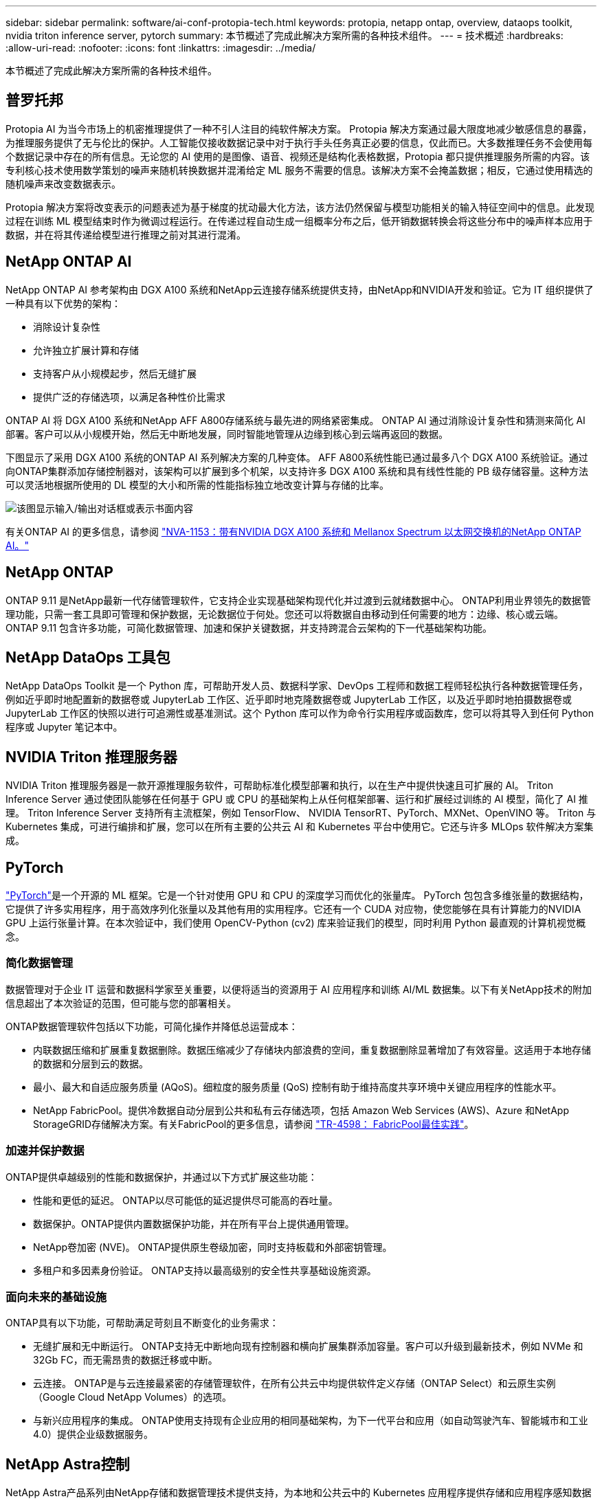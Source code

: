 ---
sidebar: sidebar 
permalink: software/ai-conf-protopia-tech.html 
keywords: protopia, netapp ontap, overview, dataops toolkit, nvidia triton inference server, pytorch 
summary: 本节概述了完成此解决方案所需的各种技术组件。 
---
= 技术概述
:hardbreaks:
:allow-uri-read: 
:nofooter: 
:icons: font
:linkattrs: 
:imagesdir: ../media/


[role="lead"]
本节概述了完成此解决方案所需的各种技术组件。



== 普罗托邦

Protopia AI 为当今市场上的机密推理提供了一种不引人注目的纯软件解决方案。 Protopia 解决方案通过最大限度地减少敏感信息的暴露，为推理服务提供了无与伦比的保护。人工智能仅接收数据记录中对于执行手头任务真正必要的信息，仅此而已。大多数推理任务不会使用每个数据记录中存在的所有信息。无论您的 AI 使用的是图像、语音、视频还是结构化表格数据，Protopia 都只提供推理服务所需的内容。该专利核心技术使用数学策划的噪声来随机转换数据并混淆给定 ML 服务不需要的信息。该解决方案不会掩盖数据；相反，它通过使用精选的随机噪声来改变数据表示。

Protopia 解决方案将改变表示的问题表述为基于梯度的扰动最大化方法，该方法仍然保留与模型功能相关的输入特征空间中的信息。此发现过程在训练 ML 模型结束时作为微调过程运行。在传递过程自动生成一组概率分布之后，低开销数据转换会将这些分布中的噪声样本应用于数据，并在将其传递给模型进行推理之前对其进行混淆。



== NetApp ONTAP AI

NetApp ONTAP AI 参考架构由 DGX A100 系统和NetApp云连接存储系统提供支持，由NetApp和NVIDIA开发和验证。它为 IT 组织提供了一种具有以下优势的架构：

* 消除设计复杂性
* 允许独立扩展计算和存储
* 支持客户从小规模起步，然后无缝扩展
* 提供广泛的存储选项，以满足各种性价比需求


ONTAP AI 将 DGX A100 系统和NetApp AFF A800存储系统与最先进的网络紧密集成。 ONTAP AI 通过消除设计复杂性和猜测来简化 AI 部署。客户可以从小规模开始，然后无中断地发展，同时智能地管理从边缘到核心到云端再返回的数据。

下图显示了采用 DGX A100 系统的ONTAP AI 系列解决方案的几种变体。 AFF A800系统性能已通过最多八个 DGX A100 系统验证。通过向ONTAP集群添加存储控制器对，该架构可以扩展到多个机架，以支持许多 DGX A100 系统和具有线性性能的 PB 级存储容量。这种方法可以灵活地根据所使用的 DL 模型的大小和所需的性能指标独立地改变计算与存储的比率。

image:ai-protopia-002.png["该图显示输入/输出对话框或表示书面内容"]

有关ONTAP AI 的更多信息，请参阅 https://www.netapp.com/pdf.html?item=/media/21793-nva-1153-design.pdf["NVA-1153：带有NVIDIA DGX A100 系统和 Mellanox Spectrum 以太网交换机的NetApp ONTAP AI。"^]



== NetApp ONTAP

ONTAP 9.11 是NetApp最新一代存储管理软件，它支持企业实现基础架构现代化并过渡到云就绪数据中心。 ONTAP利用业界领先的数据管理功能，只需一套工具即可管理和保护数据，无论数据位于何处。您还可以将数据自由移动到任何需要的地方：边缘、核心或云端。  ONTAP 9.11 包含许多功能，可简化数据管理、加速和保护关键数据，并支持跨混合云架构的下一代基础架构功能。



== NetApp DataOps 工具包

NetApp DataOps Toolkit 是一个 Python 库，可帮助开发人员、数据科学家、DevOps 工程师和数据工程师轻松执行各种数据管理任务，例如近乎即时地配置新的数据卷或 JupyterLab 工作区、近乎即时地克隆数据卷或 JupyterLab 工作区，以及近乎即时地拍摄数据卷或 JupyterLab 工作区的快照以进行可追溯性或基准测试。这个 Python 库可以作为命令行实用程序或函数库，您可以将其导入到任何 Python 程序或 Jupyter 笔记本中。



== NVIDIA Triton 推理服务器

NVIDIA Triton 推理服务器是一款开源推理服务软件，可帮助标准化模型部署和执行，以在生产中提供快速且可扩展的 AI。  Triton Inference Server 通过使团队能够在任何基于 GPU 或 CPU 的基础架构上从任何框架部署、运行和扩展经过训练的 AI 模型，简化了 AI 推理。  Triton Inference Server 支持所有主流框架，例如 TensorFlow、 NVIDIA TensorRT、PyTorch、MXNet、OpenVINO 等。 Triton 与 Kubernetes 集成，可进行编排和扩展，您可以在所有主要的公共云 AI 和 Kubernetes 平台中使用它。它还与许多 MLOps 软件解决方案集成。



== PyTorch

https://pytorch.org/["PyTorch"^]是一个开源的 ML 框架。它是一个针对使用 GPU 和 CPU 的深度学习而优化的张量库。 PyTorch 包包含多维张量的数据结构，它提供了许多实用程序，用于高效序列化张量以及其他有用的实用程序。它还有一个 CUDA 对应物，使您能够在具有计算能力的NVIDIA GPU 上运行张量计算。在本次验证中，我们使用 OpenCV-Python (cv2) 库来验证我们的模型，同时利用 Python 最直观的计算机视觉概念。



=== 简化数据管理

数据管理对于企业 IT 运营和数据科学家至关重要，以便将适当的资源用于 AI 应用程序和训练 AI/ML 数据集。以下有关NetApp技术的附加信息超出了本次验证的范围，但可能与您的部署相关。

ONTAP数据管理软件包括以下功能，可简化操作并降低总运营成本：

* 内联数据压缩和扩展重复数据删除。数据压缩减少了存储块内部浪费的空间，重复数据删除显著增加了有效容量。这适用于本地存储的数据和分层到云的数据。
* 最小、最大和自适应服务质量 (AQoS)。细粒度的服务质量 (QoS) 控制有助于维持高度共享环境中关键应用程序的性能水平。
* NetApp FabricPool。提供冷数据自动分层到公共和私有云存储选项，包括 Amazon Web Services (AWS)、Azure 和NetApp StorageGRID存储解决方案。有关FabricPool的更多信息，请参阅 https://www.netapp.com/pdf.html?item=/media/17239-tr4598pdf.pdf["TR-4598： FabricPool最佳实践"^]。




=== 加速并保护数据

ONTAP提供卓越级别的性能和数据保护，并通过以下方式扩展这些功能：

* 性能和更低的延迟。  ONTAP以尽可能低的延迟提供尽可能高的吞吐量。
* 数据保护。ONTAP提供内置数据保护功能，并在所有平台上提供通用管理。
* NetApp卷加密 (NVE)。  ONTAP提供原生卷级加密，同时支持板载和外部密钥管理。
* 多租户和多因素身份验证。  ONTAP支持以最高级别的安全性共享基础设施资源。




=== 面向未来的基础设施

ONTAP具有以下功能，可帮助满足苛刻且不断变化的业务需求：

* 无缝扩展和无中断运行。 ONTAP支持无中断地向现有控制器和横向扩展集群添加容量。客户可以升级到最新技术，例如 NVMe 和 32Gb FC，而无需昂贵的数据迁移或中断。
* 云连接。  ONTAP是与云连接最紧密的存储管理软件，在所有公共云中均提供软件定义存储（ONTAP Select）和云原生实例（Google Cloud NetApp Volumes）的选项。
* 与新兴应用程序的集成。  ONTAP使用支持现有企业应用的相同基础架构，为下一代平台和应用（如自动驾驶汽车、智能城市和工业 4.0）提供企业级数据服务。




== NetApp Astra控制

NetApp Astra产品系列由NetApp存储和数据管理技术提供支持，为本地和公共云中的 Kubernetes 应用程序提供存储和应用程序感知数据管理服务。它使您能够轻松备份 Kubernetes 应用程序，将数据迁移到不同的集群，并立即创建可运行的应用程序克隆。如果您需要管理在公共云中运行的 Kubernetes 应用程序，请参阅 https://docs.netapp.com/us-en/astra-control-service/index.html["Astra控制服务"^]。  Astra Control Service 是一项NetApp托管服务，可为 Google Kubernetes Engine (GKE) 和 Azure Kubernetes Service (AKS) 中的 Kubernetes 集群提供应用程序感知数据管理。



== NetApp Trident

Astra https://netapp.io/persistent-storage-provisioner-for-kubernetes/["Trident"^]NetApp推出的一款适用于 Docker 和 Kubernetes 的开源动态存储编排器，可简化持久存储的创建、管理和使用。  Trident是一个 Kubernetes 原生应用程序，直接在 Kubernetes 集群中运行。  Trident使客户能够将 DL 容器映像无缝部署到NetApp存储上，并为 AI 容器部署提供企业级体验。  Kubernetes 用户（ML 开发人员、数据科学家等）可以创建、管理和自动化编排和克隆，以利用由NetApp技术提供支持的高级数据管理功能。



== NetApp BlueXP复制和同步

https://docs.netapp.com/us-en/occm/concept_cloud_sync.html["BlueXP复制和同步"^]是NetApp 的一项快速、安全的数据同步服务。无论您需要在本地 NFS 或 SMB 文件共享、 NetApp StorageGRID、 NetApp ONTAP S3、 Google Cloud NetApp Volumes、 Azure NetApp Files、Amazon Simple Storage Service (Amazon S3)、Amazon Elastic File System (Amazon EFS)、Azure Blob、Google Cloud Storage 或 IBM Cloud Object Storage 之间传输文件， BlueXP Copy and Sync 都能快速安全地将文件移动到您需要的位置。数据传输完成后，可在源端和目标端完全使用。  BlueXP Copy 和 Syncc 根据您预先定义的计划持续同步数据，仅移动增量，从而最大限度地减少数据复制所花费的时间和金钱。  BlueXP Copy and Sync 是一种软件即服务 (SaaS) 工具，其设置和使用极其简单。 BlueXP Copy 和 Sync 触发的数据传输由数据代理执行。您可以在 AWS、Azure、Google Cloud Platform 或本地部署BlueXP Copy 和 Sync 数据代理。



== NetApp BlueXP分类

在强大的AI算法驱动下， https://bluexp.netapp.com/netapp-cloud-data-sense["NetApp BlueXP分类"^]为您的整个数据资产提供自动化控制和数据治理。您可以轻松找到节省成本的方法、识别合规性和隐私问题并找到优化机会。  BlueXP分类仪表板可让您洞察重复数据以消除冗余，映射个人、非个人和敏感数据，并针对敏感数据和异常情况发出警报。
